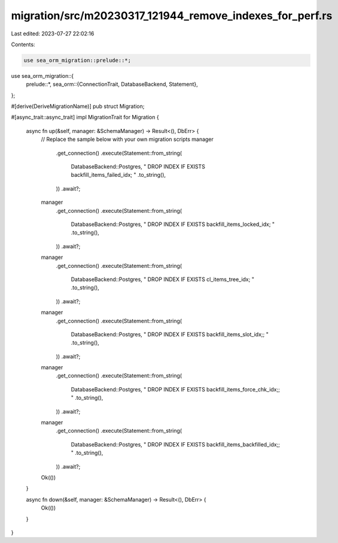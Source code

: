 migration/src/m20230317_121944_remove_indexes_for_perf.rs
=========================================================

Last edited: 2023-07-27 22:02:16

Contents:

.. code-block:: rs

    use sea_orm_migration::prelude::*;
use sea_orm_migration::{
    prelude::*,
    sea_orm::{ConnectionTrait, DatabaseBackend, Statement},
};

#[derive(DeriveMigrationName)]
pub struct Migration;

#[async_trait::async_trait]
impl MigrationTrait for Migration {
    async fn up(&self, manager: &SchemaManager) -> Result<(), DbErr> {
        // Replace the sample below with your own migration scripts
        manager
            .get_connection()
            .execute(Statement::from_string(
                DatabaseBackend::Postgres,
                "
                DROP INDEX IF EXISTS backfill_items_failed_idx;
                "
                .to_string(),
            ))
            .await?;

        manager
            .get_connection()
            .execute(Statement::from_string(
                DatabaseBackend::Postgres,
                "
                DROP INDEX IF EXISTS backfill_items_locked_idx;
                "
                .to_string(),
            ))
            .await?;

        manager
            .get_connection()
            .execute(Statement::from_string(
                DatabaseBackend::Postgres,
                "
                DROP INDEX IF EXISTS cl_items_tree_idx;
                "
                .to_string(),
            ))
            .await?;
        manager
            .get_connection()
            .execute(Statement::from_string(
                DatabaseBackend::Postgres,
                "
                DROP INDEX IF EXISTS backfill_items_slot_idx;;
                "
                .to_string(),
            ))
            .await?;
        manager
            .get_connection()
            .execute(Statement::from_string(
                DatabaseBackend::Postgres,
                "
                DROP INDEX IF EXISTS backfill_items_force_chk_idx;;
                "
                .to_string(),
            ))
            .await?;
        manager
            .get_connection()
            .execute(Statement::from_string(
                DatabaseBackend::Postgres,
                "
                DROP INDEX IF EXISTS backfill_items_backfilled_idx;;
                "
                .to_string(),
            ))
            .await?;

        Ok(())
    }

    async fn down(&self, manager: &SchemaManager) -> Result<(), DbErr> {
        Ok(())
    }
}


